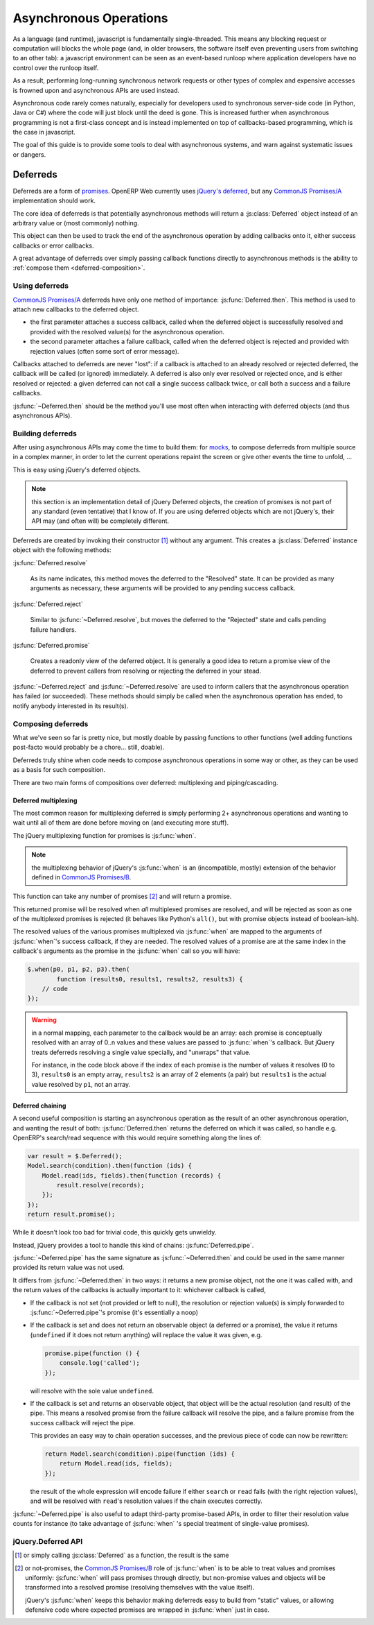 Asynchronous Operations
=======================

As a language (and runtime), javascript is fundamentally
single-threaded. This means any blocking request or computation will
blocks the whole page (and, in older browsers, the software itself
even preventing users from switching to an other tab): a javascript
environment can be seen as an event-based runloop where application
developers have no control over the runloop itself.

As a result, performing long-running synchronous network requests or
other types of complex and expensive accesses is frowned upon and
asynchronous APIs are used instead.

Asynchronous code rarely comes naturally, especially for developers
used to synchronous server-side code (in Python, Java or C#) where the
code will just block until the deed is gone. This is increased further
when asynchronous programming is not a first-class concept and is
instead implemented on top of callbacks-based programming, which is
the case in javascript.

The goal of this guide is to provide some tools to deal with
asynchronous systems, and warn against systematic issues or dangers.

Deferreds
---------

Deferreds are a form of `promises`_. OpenERP Web currently uses
`jQuery's deferred`_, but any `CommonJS Promises/A`_ implementation
should work.

The core idea of deferreds is that potentially asynchronous methods
will return a :js:class:`Deferred` object instead of an arbitrary
value or (most commonly) nothing.

This object can then be used to track the end of the asynchronous
operation by adding callbacks onto it, either success callbacks or
error callbacks.

A great advantage of deferreds over simply passing callback functions
directly to asynchronous methods is the ability to :ref:`compose them
<deferred-composition>`.

Using deferreds
~~~~~~~~~~~~~~~

`CommonJS Promises/A`_ deferreds have only one method of importance:
:js:func:`Deferred.then`. This method is used to attach new callbacks
to the deferred object.

* the first parameter attaches a success callback, called when the
  deferred object is successfully resolved and provided with the
  resolved value(s) for the asynchronous operation.

* the second parameter attaches a failure callback, called when the
  deferred object is rejected and provided with rejection values
  (often some sort of error message).

Callbacks attached to deferreds are never "lost": if a callback is
attached to an already resolved or rejected deferred, the callback
will be called (or ignored) immediately. A deferred is also only ever
resolved or rejected once, and is either resolved or rejected: a given
deferred can not call a single success callback twice, or call both a
success and a failure callbacks.

:js:func:`~Deferred.then` should be the method you'll use most often
when interacting with deferred objects (and thus asynchronous APIs).

Building deferreds
~~~~~~~~~~~~~~~~~~

After using asynchronous APIs may come the time to build them: for
`mocks`_, to compose deferreds from multiple source in a complex
manner, in order to let the current operations repaint the screen or
give other events the time to unfold, ...

This is easy using jQuery's deferred objects.

.. note:: this section is an implementation detail of jQuery Deferred
          objects, the creation of promises is not part of any
          standard (even tentative) that I know of. If you are using
          deferred objects which are not jQuery's, their API may (and
          often will) be completely different.

Deferreds are created by invoking their constructor [#]_ without any
argument. This creates a :js:class:`Deferred` instance object with the
following methods:

:js:func:`Deferred.resolve`

    As its name indicates, this method moves the deferred to the
    "Resolved" state. It can be provided as many arguments as
    necessary, these arguments will be provided to any pending success
    callback.

:js:func:`Deferred.reject`

    Similar to :js:func:`~Deferred.resolve`, but moves the deferred to
    the "Rejected" state and calls pending failure handlers.

:js:func:`Deferred.promise`

    Creates a readonly view of the deferred object. It is generally a
    good idea to return a promise view of the deferred to prevent
    callers from resolving or rejecting the deferred in your stead.

:js:func:`~Deferred.reject` and :js:func:`~Deferred.resolve` are used
to inform callers that the asynchronous operation has failed (or
succeeded). These methods should simply be called when the
asynchronous operation has ended, to notify anybody interested in its
result(s).

.. _deferred-composition:

Composing deferreds
~~~~~~~~~~~~~~~~~~~

What we've seen so far is pretty nice, but mostly doable by passing
functions to other functions (well adding functions post-facto would
probably be a chore... still, doable).

Deferreds truly shine when code needs to compose asynchronous
operations in some way or other, as they can be used as a basis for
such composition.

There are two main forms of compositions over deferred: multiplexing
and piping/cascading.

Deferred multiplexing
`````````````````````

The most common reason for multiplexing deferred is simply performing
2+ asynchronous operations and wanting to wait until all of them are
done before moving on (and executing more stuff).

The jQuery multiplexing function for promises is :js:func:`when`.

.. note:: the multiplexing behavior of jQuery's :js:func:`when` is an
          (incompatible, mostly) extension of the behavior defined in
          `CommonJS Promises/B`_.

This function can take any number of promises [#]_ and will return a
promise.

This returned promise will be resolved when *all* multiplexed promises
are resolved, and will be rejected as soon as one of the multiplexed
promises is rejected (it behaves like Python's ``all()``, but with
promise objects instead of boolean-ish).

The resolved values of the various promises multiplexed via
:js:func:`when` are mapped to the arguments of :js:func:`when`'s
success callback, if they are needed. The resolved values of a promise
are at the same index in the callback's arguments as the promise in
the :js:func:`when` call so you will have:

.. code-block:: javascript

    $.when(p0, p1, p2, p3).then(
            function (results0, results1, results2, results3) {
        // code
    });

.. warning::

    in a normal mapping, each parameter to the callback would be an
    array: each promise is conceptually resolved with an array of 0..n
    values and these values are passed to :js:func:`when`'s
    callback. But jQuery treats deferreds resolving a single value
    specially, and "unwraps" that value.

    For instance, in the code block above if the index of each promise
    is the number of values it resolves (0 to 3), ``results0`` is an
    empty array, ``results2`` is an array of 2 elements (a pair) but
    ``results1`` is the actual value resolved by ``p1``, not an array.

Deferred chaining
`````````````````

A second useful composition is starting an asynchronous operation as
the result of an other asynchronous operation, and wanting the result
of both: :js:func:`Deferred.then` returns the deferred on which it was
called, so handle e.g. OpenERP's search/read sequence with this would
require something along the lines of:

.. code-block:: javascript

    var result = $.Deferred();
    Model.search(condition).then(function (ids) {
        Model.read(ids, fields).then(function (records) {
            result.resolve(records);
        });
    });
    return result.promise();

While it doesn't look too bad for trivial code, this quickly gets
unwieldy.

Instead, jQuery provides a tool to handle this kind of chains:
:js:func:`Deferred.pipe`.

:js:func:`~Deferred.pipe` has the same signature as
:js:func:`~Deferred.then` and could be used in the same manner
provided its return value was not used.

It differs from :js:func:`~Deferred.then` in two ways: it returns a
new promise object, not the one it was called with, and the return
values of the callbacks is actually important to it: whichever
callback is called,

* If the callback is not set (not provided or left to null), the
  resolution or rejection value(s) is simply forwarded to
  :js:func:`~Deferred.pipe`'s promise (it's essentially a noop)

* If the callback is set and does not return an observable object (a
  deferred or a promise), the value it returns (``undefined`` if it
  does not return anything) will replace the value it was given, e.g.

  .. code-block:: javascript

      promise.pipe(function () {
          console.log('called');
      });

  will resolve with the sole value ``undefined``.

* If the callback is set and returns an observable object, that object
  will be the actual resolution (and result) of the pipe. This means a
  resolved promise from the failure callback will resolve the pipe,
  and a failure promise from the success callback will reject the
  pipe.

  This provides an easy way to chain operation successes, and the
  previous piece of code can now be rewritten:

  .. code-block:: javascript

      return Model.search(condition).pipe(function (ids) {
          return Model.read(ids, fields);
      });

  the result of the whole expression will encode failure if either
  ``search`` or ``read`` fails (with the right rejection values), and
  will be resolved with ``read``'s resolution values if the chain
  executes correctly.

:js:func:`~Deferred.pipe` is also useful to adapt third-party
promise-based APIs, in order to filter their resolution value counts
for instance (to take advantage of :js:func:`when` 's special treatment
of single-value promises).

jQuery.Deferred API
~~~~~~~~~~~~~~~~~~~

.. js:function:: when(deferreds…)

    :param deferreds: deferred objects to multiplex
    :returns: a multiplexed deferred
    :rtype: :js:class:`Deferred`

.. js:class:: Deferred

    .. js:function:: Deferred.then(doneCallback[, failCallback])

        Attaches new callbacks to the resolution or rejection of the
        deferred object. Callbacks are executed in the order they are
        attached to the deferred.

        To provide only a failure callback, pass ``null`` as the
        ``doneCallback``, to provide only a success callback the
        second argument can just be ignored (and not passed at all).

        :param doneCallback: function called when the deferred is resolved
        :type doneCallback: Function
        :param failCallback: function called when the deferred is rejected
        :type failCallback: Function
        :returns: the deferred object on which it was called
        :rtype: :js:class:`Deferred`

    .. js:function:: Deferred.done(doneCallback)

        Attaches a new success callback to the deferred, shortcut for
        ``deferred.then(doneCallback)``.

        This is a jQuery extension to `CommonJS Promises/A`_ providing
        little value over calling :js:func:`~Deferred.then` directly,
        it should be avoided.

        :param doneCallback: function called when the deferred is resolved
        :type doneCallback: Function
        :returns: the deferred object on which it was called
        :rtype: :js:class:`Deferred`

    .. js:function:: Deferred.fail(failCallback)

        Attaches a new failure callback to the deferred, shortcut for
        ``deferred.then(null, failCallback)``.

        A second jQuery extension to `Promises/A <CommonJS
        Promises/A>`_. Although it provides more value than
        :js:func:`~Deferred.done`, it still is not much and should be
        avoided as well.

        :param failCallback: function called when the deferred is rejected
        :type failCallback: Function
        :returns: the deferred object on which it was called
        :rtype: :js:class:`Deferred`

    .. js:function:: Deferred.promise()

        Returns a read-only view of the deferred object, with all
        mutators (resolve and reject) methods removed.

    .. js:function:: Deferred.resolve(value…)

        Called to resolve a deferred, any value provided will be
        passed onto the success handlers of the deferred object.

        Resolving a deferred which has already been resolved or
        rejected has no effect.

    .. js:function:: Deferred.reject(value…)

        Called to reject (fail) a deferred, any value provided will be
        passed onto the failure handler of the deferred object.

        Rejecting a deferred which has already been resolved or
        rejected has no effect.

    .. js:function:: Deferred.pipe(doneFilter[, failFilter])

        Filters the result of a deferred, able to transform a success
        into failure and a failure into success, or to delay
        resolution further.

.. [#] or simply calling :js:class:`Deferred` as a function, the
       result is the same

.. [#] or not-promises, the `CommonJS Promises/B`_ role of
       :js:func:`when` is to be able to treat values and promises
       uniformly: :js:func:`when` will pass promises through directly,
       but non-promise values and objects will be transformed into a
       resolved promise (resolving themselves with the value itself).

       jQuery's :js:func:`when` keeps this behavior making deferreds
       easy to build from "static" values, or allowing defensive code
       where expected promises are wrapped in :js:func:`when` just in
       case.

.. _promises: http://en.wikipedia.org/wiki/Promise_(programming)
.. _jQuery's deferred: http://api.jquery.com/category/deferred-object/
.. _CommonJS Promises/A: http://wiki.commonjs.org/wiki/Promises/A
.. _CommonJS Promises/B: http://wiki.commonjs.org/wiki/Promises/B
.. _mocks: http://en.wikipedia.org/wiki/Mock_object
